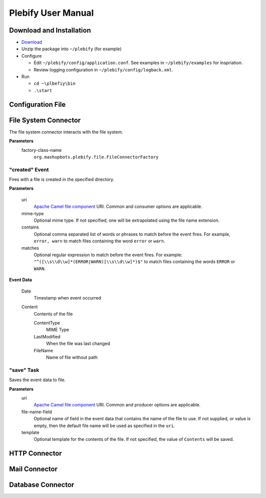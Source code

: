 Plebify User Manual
*******************

Download and Installation
=========================
- `Download <https://github.com/mashupbots/plebify/downloads>`_

- Unzip the package into ``~/plebify`` (for example)

- Configure

  - Edit ``~/plebify/config/application.conf``. See examples in ``~/plebify/examples`` for inspriation.
  - Review logging configuration in ``~/plebify/config/logback.xml``.

- Run

  - ``cd ~\plbefiy\bin``
  - ``.\start``


Configuration File
==================





File System Connector
=====================

The file system connector interacts with the file system.

**Parameters**
  factory-class-name
    ``org.mashupbots.plebify.file.FileConnectorFactory``


"created" Event
---------------
Fires with a file is created in the specified directory.

**Parameters**

  uri
    `Apache Camel file component <http://camel.apache.org/file2.html>`_ URI. Common and consumer options are
    applicable.

  mime-type
    Optional mime type. If not specified, one will be extrapolated using the file name extension.

  contains
    Optional comma separated list of words or phrases to match before the event fires. For example,
    ``error, warn`` to match files containing the word ``error`` or ``warn``.

  matches
    Optional regular expression to match before the event fires. For example:
    ``"^([\\s\\d\\w]*(ERROR|WARN)[\\s\\d\\w]*)$"`` to match files containing the words ``ERROR`` or ``WARN``.


**Event Data**

  Date
    Timestamp when event occurred

  Content
    Contents of the file

    ContentType
      MIME Type

    LastModified
      When the file was last changed

    FileName
      Name of file without path


"save" Task
-----------
Saves the event data to file.

**Parameters**
  uri
    `Apache Camel file component <http://camel.apache.org/file2.html>`_ URI. Common and producer options are
    applicable.

  file-name-field
    Optional name of field in the event data that contains the name of the file to use. If not supplied, or 
    value is empty, then the default file name will be used as specified in the ``uri``.

  template
    Optional template for the contents of the file. If not specified, the value of ``Contents`` will be saved.



HTTP Connector
==============


Mail Connector
==============


Database Connector
==================


